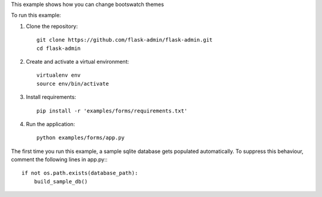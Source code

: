 This example shows how you can change bootswatch themes


To run this example:

1. Clone the repository::

    git clone https://github.com/flask-admin/flask-admin.git
    cd flask-admin

2. Create and activate a virtual environment::

    virtualenv env
    source env/bin/activate

3. Install requirements::

    pip install -r 'examples/forms/requirements.txt'

4. Run the application::

    python examples/forms/app.py

The first time you run this example, a sample sqlite database gets populated automatically. To suppress this behaviour,
comment the following lines in app.py:::

    if not os.path.exists(database_path):
        build_sample_db()

